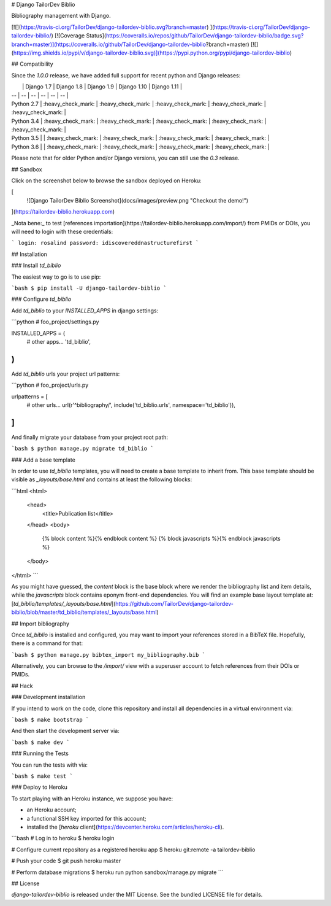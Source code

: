 # Django TailorDev Biblio

Bibliography management with Django.

[![](https://travis-ci.org/TailorDev/django-tailordev-biblio.svg?branch=master)
](https://travis-ci.org/TailorDev/django-tailordev-biblio/)
[![Coverage Status](https://coveralls.io/repos/github/TailorDev/django-tailordev-biblio/badge.svg?branch=master)](https://coveralls.io/github/TailorDev/django-tailordev-biblio?branch=master)
[![](https://img.shields.io/pypi/v/django-tailordev-biblio.svg)](https://pypi.python.org/pypi/django-tailordev-biblio)

## Compatibility

Since the `1.0.0` release, we have added full support for recent python and
Django releases:

|            | Django 1.7         | Django 1.8         | Django 1.9         | Django 1.10        | Django 1.11        |
| --         | --                 | --                 | --                 | --                 | --                 |
| Python 2.7 | :heavy_check_mark: | :heavy_check_mark: | :heavy_check_mark: | :heavy_check_mark: | :heavy_check_mark: |
| Python 3.4 | :heavy_check_mark: | :heavy_check_mark: | :heavy_check_mark: | :heavy_check_mark: | :heavy_check_mark: |
| Python 3.5 |                    | :heavy_check_mark: | :heavy_check_mark: | :heavy_check_mark: | :heavy_check_mark: |
| Python 3.6 |                    | :heavy_check_mark: | :heavy_check_mark: | :heavy_check_mark: | :heavy_check_mark: |

Please note that for older Python and/or Django versions, you can still use the `0.3` release.

## Sandbox

Click on the screenshot below to browse the sandbox deployed on Heroku:

[
 ![Django TailorDev Biblio Screenshot](docs/images/preview.png "Checkout the demo!")
](https://tailordev-biblio.herokuapp.com)

_Nota bene:_ to test [references
importation](https://tailordev-biblio.herokuapp.com/import/) from PMIDs or DOIs,
you will need to login with these credentials:

```
login: rosalind
password: idiscovereddnastructurefirst
```

## Installation

### Install `td_biblio`

The easiest way to go is to use pip:

```bash
$ pip install -U django-tailordev-biblio
```

### Configure `td_biblio`

Add `td_biblio` to your `INSTALLED_APPS` in django settings:

```python
# foo_project/settings.py

INSTALLED_APPS = (
    # other apps…
    'td_biblio',
)
```

Add `td_biblio` urls your project url patterns:

```python
# foo_project/urls.py

urlpatterns = [
    # other urls…
    url(r'^bibliography/', include('td_biblio.urls', namespace='td_biblio')),
]
```

And finally migrate your database from your project root path:

```bash
$ python manage.py migrate td_biblio
```

### Add a base template

In order to use `td_biblio` templates, you will need to create a base template
to inherit from. This base template should be visible as `_layouts/base.html`
and contains at least the following blocks:

```html
<html>
  <head>
    <title>Publication list</title>
  </head>
  <body>
    {% block content %}{% endblock content %}
    {% block javascripts %}{% endblock javascripts %}
  </body>
</html>
```

As you might have guessed, the `content` block is the base block where we render
the bibliography list and item details, while the `javascripts` block contains
eponym front-end dependencies. You will find an example base layout template at:
[`td_biblio/templates/_layouts/base.html`](https://github.com/TailorDev/django-tailordev-biblio/blob/master/td_biblio/templates/_layouts/base.html)

## Import bibliography

Once `td_biblio` is installed and configured, you may want to import your
references stored in a BibTeX file. Hopefully, there is a command for that:

```bash
$ python manage.py bibtex_import my_bibliography.bib
```

Alternatively, you can browse to the `/import/` view with a superuser account
to fetch references from their DOIs or PMIDs.

## Hack

### Development installation

If you intend to work on the code, clone this repository and install all
dependencies in a virtual environment via:

```bash
$ make bootstrap
```

And then start the development server via:

```bash
$ make dev
```

### Running the Tests

You can run the tests with via:

```bash
$ make test
```

### Deploy to Heroku

To start playing with an Heroku instance, we suppose you have:

* an Heroku account;
* a functional SSH key imported for this account;
* installed the [`heroku` client](https://devcenter.heroku.com/articles/heroku-cli).

```bash
# Log in to heroku
$ heroku login

# Configure current repository as a registered heroku app
$ heroku git:remote -a tailordev-biblio

# Push your code
$ git push heroku master

# Perform database migrations
$ heroku run python sandbox/manage.py migrate
```

## License

`django-tailordev-biblio` is released under the MIT License. See the bundled
LICENSE file for details.


